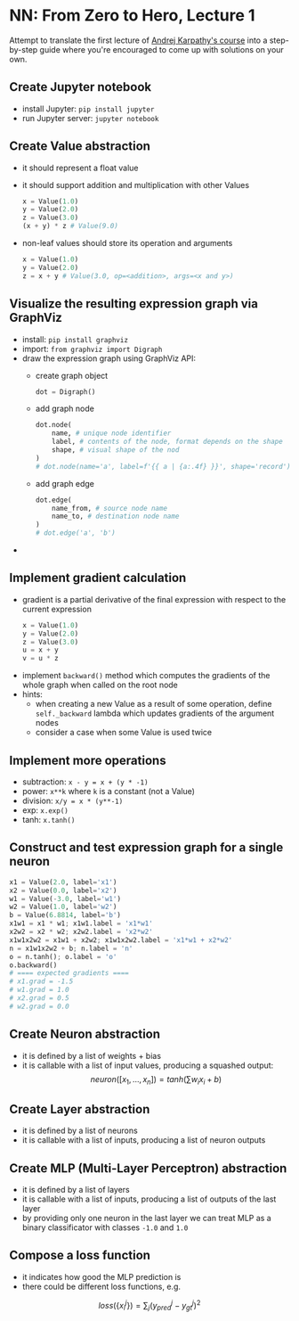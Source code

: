 #+length: 2.5h
#+spent: 8h

* NN: From Zero to Hero, Lecture 1
:PROPERTIES:
:EXPORT_FILE_NAME: nn-from-zero-to-hero-l1
:END:
Attempt to translate the first lecture of
[[https://github.com/karpathy/nn-zero-to-hero][Andrej Karpathy's course]] into a
step-by-step guide where you're encouraged to come up with solutions on your
own.
#+hugo: more
** Create Jupyter notebook
+ install Jupyter: ~pip install jupyter~
+ run Jupyter server: ~jupyter notebook~
** Create Value abstraction
+ it should represent a float value
+ it should support addition and multiplication with other Values
  #+begin_src python
x = Value(1.0)
y = Value(2.0)
z = Value(3.0)
(x + y) * z # Value(9.0)
  #+end_src
+ non-leaf values should store its operation and arguments
  #+begin_src python
x = Value(1.0)
y = Value(2.0)
z = x + y # Value(3.0, op=<addition>, args=<x and y>)
  #+end_src
** Visualize the resulting expression graph via GraphViz
+ install: ~pip install graphviz~
+ import: ~from graphviz import Digraph~
+ draw the expression graph using GraphViz API:
  + create graph object
    #+begin_src python
dot = Digraph()
    #+end_src
  + add graph node
    #+begin_src python
dot.node(
    name, # unique node identifier
    label, # contents of the node, format depends on the shape
    shape, # visual shape of the nod
)
# dot.node(name='a', label=f'{{ a | {a:.4f} }}', shape='record')
    #+end_src
  + add graph edge
    #+begin_src python
dot.edge(
    name_from, # source node name
    name_to, # destination node name
)
# dot.edge('a', 'b')
    #+end_src
+

** Implement gradient calculation
+ gradient is a partial derivative of the final expression
  with respect to the current expression
  #+begin_src python
x = Value(1.0)
y = Value(2.0)
z = Value(3.0)
u = x + y
v = u * z
  #+end_src
\begin{align}
\text{grad}(v) = \frac{dv}{dv} &= 1\\\[5pt]
\text{grad}(u) = \frac{dv}{du} &= \frac{d(u \cdot z)}{du}=z\\\[5pt]
\text{grad}(x) = \frac{dv}{dx} &= \frac{dv}{du} \cdot \frac{du}{dx} = z \cdot \frac{d(x + y)}{dx} = z \cdot 1 = z
\end{align}
+ implement ~backward()~ method which computes the gradients of the whole graph
  when called on the root node
+ hints:
  + when creating a new Value as a result of some operation, define
    ~self._backward~ lambda which updates gradients of the argument nodes
  + consider a case when some Value is used twice
** Implement more operations
+ subtraction: ~x - y = x + (y * -1)~
+ power: ~x**k~ where ~k~ is a constant (not a Value)
+ division: ~x/y = x * (y**-1)~
+ exp: ~x.exp()~
+ tanh: ~x.tanh()~
** Construct and test expression graph for a single neuron
#+begin_src python
x1 = Value(2.0, label='x1')
x2 = Value(0.0, label='x2')
w1 = Value(-3.0, label='w1')
w2 = Value(1.0, label='w2')
b = Value(6.8814, label='b')
x1w1 = x1 * w1; x1w1.label = 'x1*w1'
x2w2 = x2 * w2; x2w2.label = 'x2*w2'
x1w1x2w2 = x1w1 + x2w2; x1w1x2w2.label = 'x1*w1 + x2*w2'
n = x1w1x2w2 + b; n.label = 'n'
o = n.tanh(); o.label = 'o'
o.backward()
# ==== expected gradients ====
# x1.grad = -1.5
# w1.grad = 1.0
# x2.grad = 0.5
# w2.grad = 0.0
#+end_src
** Create Neuron abstraction
+ it is defined by a list of weights + bias
+ it is callable with a list of input values, producing a squashed output:
  \[
  neuron([x_1, \ldots, x_n]) = tanh(\sum{w_i x_i} + b)
  \]
** Create Layer abstraction
+ it is defined by a list of neurons
+ it is callable with a list of inputs, producing a list of neuron outputs
** Create MLP (Multi-Layer Perceptron) abstraction
+ it is defined by a list of layers
+ it is callable with a list of inputs, producing a list of outputs of the last
  layer
+ by providing only one neuron in the last layer we can treat MLP as a
  binary classificator with classes ~-1.0~ and ~1.0~
** Compose a loss function
+ it indicates how good the MLP prediction is
+ there could be different loss functions, e.g.
\[
loss(\{x_i^j \}) = \sum_j(y_{pred}^j - y_{gt}^j)^2
\]
